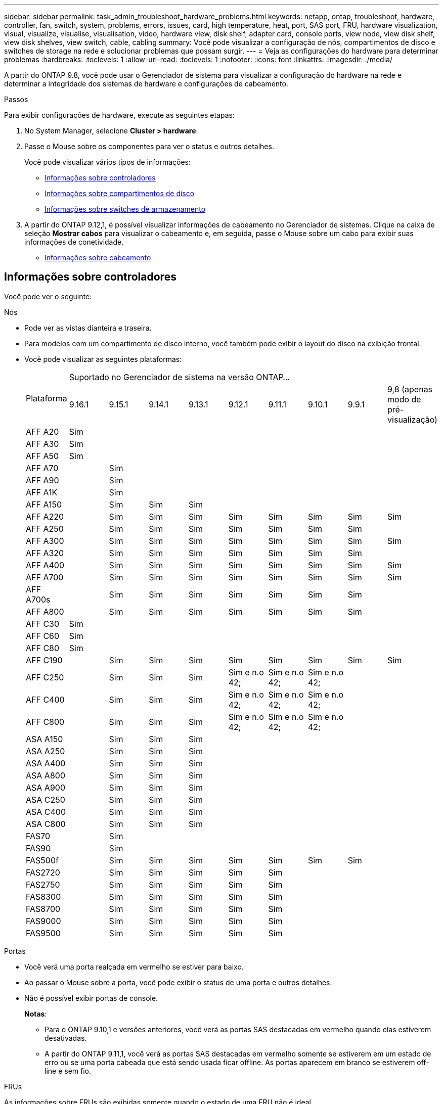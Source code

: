 ---
sidebar: sidebar 
permalink: task_admin_troubleshoot_hardware_problems.html 
keywords: netapp, ontap, troubleshoot, hardware, controller, fan, switch, system, problems, errors, issues, card, high temperature, heat, port, SAS port, FRU, hardware visualization, visual, visualize, visualise, visualisation, video, hardware view, disk shelf, adapter card, console ports, view node, view disk shelf, view disk shelves, view switch, cable, cabling 
summary: Você pode visualizar a configuração de nós, compartimentos de disco e switches de storage na rede e solucionar problemas que possam surgir. 
---
= Veja as configurações do hardware para determinar problemas
:hardbreaks:
:toclevels: 1
:allow-uri-read: 
:toclevels: 1
:nofooter: 
:icons: font
:linkattrs: 
:imagesdir: ./media/


[role="lead"]
A partir do ONTAP 9.8, você pode usar o Gerenciador de sistema para visualizar a configuração do hardware na rede e determinar a integridade dos sistemas de hardware e configurações de cabeamento.

.Passos
Para exibir configurações de hardware, execute as seguintes etapas:

. No System Manager, selecione *Cluster > hardware*.
. Passe o Mouse sobre os componentes para ver o status e outros detalhes.
+
Você pode visualizar vários tipos de informações:

+
** <<Informações sobre controladores>>
** <<Informações sobre compartimentos de disco>>
** <<Informações sobre switches de armazenamento>>


. A partir do ONTAP 9.12,1, é possível visualizar informações de cabeamento no Gerenciador de sistemas. Clique na caixa de seleção *Mostrar cabos* para visualizar o cabeamento e, em seguida, passe o Mouse sobre um cabo para exibir suas informações de conetividade.
+
** <<Informações sobre cabeamento>>






== Informações sobre controladores

Você pode ver o seguinte:

[role="tabbed-block"]
====
.Nós
--
* Pode ver as vistas dianteira e traseira.
* Para modelos com um compartimento de disco interno, você também pode exibir o layout do disco na exibição frontal.
* Você pode visualizar as seguintes plataformas:
+
|===


.2+| Plataforma 9+| Suportado no Gerenciador de sistema na versão ONTAP... 


| 9.16.1 | 9.15.1 | 9.14.1 | 9.13.1 | 9.12.1 | 9.11.1 | 9.10.1 | 9.9.1 | 9,8 (apenas modo de pré-visualização) 


 a| 
AFF A20
 a| 
Sim
 a| 
 a| 
 a| 
 a| 
 a| 
 a| 
 a| 
 a| 



 a| 
AFF A30
 a| 
Sim
 a| 
 a| 
 a| 
 a| 
 a| 
 a| 
 a| 
 a| 



 a| 
AFF A50
 a| 
Sim
 a| 
 a| 
 a| 
 a| 
 a| 
 a| 
 a| 
 a| 



 a| 
AFF A70
 a| 
 a| 
Sim
 a| 
 a| 
 a| 
 a| 
 a| 
 a| 
 a| 



 a| 
AFF A90
 a| 
 a| 
Sim
 a| 
 a| 
 a| 
 a| 
 a| 
 a| 
 a| 



 a| 
AFF A1K
 a| 
 a| 
Sim
 a| 
 a| 
 a| 
 a| 
 a| 
 a| 
 a| 



 a| 
AFF A150
 a| 
 a| 
Sim
 a| 
Sim
 a| 
Sim
 a| 
 a| 
 a| 
 a| 
 a| 



 a| 
AFF A220
 a| 
 a| 
Sim
 a| 
Sim
 a| 
Sim
 a| 
Sim
 a| 
Sim
 a| 
Sim
 a| 
Sim
 a| 
Sim



 a| 
AFF A250
 a| 
 a| 
Sim
 a| 
Sim
 a| 
Sim
 a| 
Sim
 a| 
Sim
 a| 
Sim
 a| 
Sim
 a| 



 a| 
AFF A300
 a| 
 a| 
Sim
 a| 
Sim
 a| 
Sim
 a| 
Sim
 a| 
Sim
 a| 
Sim
 a| 
Sim
 a| 
Sim



 a| 
AFF A320
 a| 
 a| 
Sim
 a| 
Sim
 a| 
Sim
 a| 
Sim
 a| 
Sim
 a| 
Sim
 a| 
Sim
 a| 



 a| 
AFF A400
 a| 
 a| 
Sim
 a| 
Sim
 a| 
Sim
 a| 
Sim
 a| 
Sim
 a| 
Sim
 a| 
Sim
 a| 
Sim



 a| 
AFF A700
 a| 
 a| 
Sim
 a| 
Sim
 a| 
Sim
 a| 
Sim
 a| 
Sim
 a| 
Sim
 a| 
Sim
 a| 
Sim



 a| 
AFF A700s
 a| 
 a| 
Sim
 a| 
Sim
 a| 
Sim
 a| 
Sim
 a| 
Sim
 a| 
Sim
 a| 
Sim
 a| 



 a| 
AFF A800
 a| 
 a| 
Sim
 a| 
Sim
 a| 
Sim
 a| 
Sim
 a| 
Sim
 a| 
Sim
 a| 
Sim
 a| 



 a| 
AFF C30
 a| 
Sim
 a| 
 a| 
 a| 
 a| 
 a| 
 a| 
 a| 
 a| 



 a| 
AFF C60
 a| 
Sim
 a| 
 a| 
 a| 
 a| 
 a| 
 a| 
 a| 
 a| 



 a| 
AFF C80
 a| 
Sim
 a| 
 a| 
 a| 
 a| 
 a| 
 a| 
 a| 
 a| 



 a| 
AFF C190
 a| 
 a| 
Sim
 a| 
Sim
 a| 
Sim
 a| 
Sim
 a| 
Sim
 a| 
Sim
 a| 
Sim
 a| 
Sim



 a| 
AFF C250
 a| 
 a| 
Sim
 a| 
Sim
 a| 
Sim
 a| 
Sim e n.o 42;
 a| 
Sim e n.o 42;
 a| 
Sim e n.o 42;
 a| 
 a| 



 a| 
AFF C400
 a| 
 a| 
Sim
 a| 
Sim
 a| 
Sim
 a| 
Sim e n.o 42;
 a| 
Sim e n.o 42;
 a| 
Sim e n.o 42;
 a| 
 a| 



 a| 
AFF C800
 a| 
 a| 
Sim
 a| 
Sim
 a| 
Sim
 a| 
Sim e n.o 42;
 a| 
Sim e n.o 42;
 a| 
Sim e n.o 42;
 a| 
 a| 



 a| 
ASA A150
 a| 
 a| 
Sim
 a| 
Sim
 a| 
Sim
 a| 
 a| 
 a| 
 a| 
 a| 



 a| 
ASA A250
 a| 
 a| 
Sim
 a| 
Sim
 a| 
Sim
 a| 
 a| 
 a| 
 a| 
 a| 



 a| 
ASA A400
 a| 
 a| 
Sim
 a| 
Sim
 a| 
Sim
 a| 
 a| 
 a| 
 a| 
 a| 



 a| 
ASA A800
 a| 
 a| 
Sim
 a| 
Sim
 a| 
Sim
 a| 
 a| 
 a| 
 a| 
 a| 



 a| 
ASA A900
 a| 
 a| 
Sim
 a| 
Sim
 a| 
Sim
 a| 
 a| 
 a| 
 a| 
 a| 



 a| 
ASA C250
 a| 
 a| 
Sim
 a| 
Sim
 a| 
Sim
 a| 
 a| 
 a| 
 a| 
 a| 



 a| 
ASA C400
 a| 
 a| 
Sim
 a| 
Sim
 a| 
Sim
 a| 
 a| 
 a| 
 a| 
 a| 



 a| 
ASA C800
 a| 
 a| 
Sim
 a| 
Sim
 a| 
Sim
 a| 
 a| 
 a| 
 a| 
 a| 



 a| 
FAS70
 a| 
 a| 
Sim
 a| 
 a| 
 a| 
 a| 
 a| 
 a| 
 a| 



 a| 
FAS90
 a| 
 a| 
Sim
 a| 
 a| 
 a| 
 a| 
 a| 
 a| 
 a| 



 a| 
FAS500f
 a| 
 a| 
Sim
 a| 
Sim
 a| 
Sim
 a| 
Sim
 a| 
Sim
 a| 
Sim
 a| 
Sim
 a| 



 a| 
FAS2720
 a| 
 a| 
Sim
 a| 
Sim
 a| 
Sim
 a| 
Sim
 a| 
Sim
 a| 
 a| 
 a| 



 a| 
FAS2750
 a| 
 a| 
Sim
 a| 
Sim
 a| 
Sim
 a| 
Sim
 a| 
Sim
 a| 
 a| 
 a| 



 a| 
FAS8300
 a| 
 a| 
Sim
 a| 
Sim
 a| 
Sim
 a| 
Sim
 a| 
Sim
 a| 
 a| 
 a| 



 a| 
FAS8700
 a| 
 a| 
Sim
 a| 
Sim
 a| 
Sim
 a| 
Sim
 a| 
Sim
 a| 
 a| 
 a| 



 a| 
FAS9000
 a| 
 a| 
Sim
 a| 
Sim
 a| 
Sim
 a| 
Sim
 a| 
Sim
 a| 
 a| 
 a| 



 a| 
FAS9500
 a| 
 a| 
Sim
 a| 
Sim
 a| 
Sim
 a| 
Sim
 a| 
Sim
 a| 
 a| 
 a| 



 a| 
& N.o 42; instale as versões de patch mais recentes para visualizar estes dispositivos.

|===


--
.Portas
--
* Você verá uma porta realçada em vermelho se estiver para baixo.
* Ao passar o Mouse sobre a porta, você pode exibir o status de uma porta e outros detalhes.
* Não é possível exibir portas de console.
+
*Notas*:

+
** Para o ONTAP 9.10,1 e versões anteriores, você verá as portas SAS destacadas em vermelho quando elas estiverem desativadas.
** A partir do ONTAP 9.11,1, você verá as portas SAS destacadas em vermelho somente se estiverem em um estado de erro ou se uma porta cabeada que está sendo usada ficar offline. As portas aparecem em branco se estiverem off-line e sem fio.




--
.FRUs
--
As informações sobre FRUs são exibidas somente quando o estado de uma FRU não é ideal.

* PSUs com falha em nós ou chassi.
* Altas temperaturas detetadas nos nós.
* Ventiladores com falha nos nós ou no chassi.


--
.Placas adaptadoras
--
* Os cartões com campos de número de peça definidos são exibidos nos slots se os cartões externos tiverem sido inseridos.
* As portas são exibidas nos cartões.
* Para um cartão suportado, pode visualizar imagens desse cartão. Se a placa não estiver na lista de números de peça suportados, um gráfico genérico será exibido.


--
====


== Informações sobre compartimentos de disco

Você pode ver o seguinte:

[role="tabbed-block"]
====
.Compartimentos de disco
--
* Pode apresentar as vistas dianteira e traseira.
* Você pode ver os seguintes modelos de compartimento de disco:
+
[cols="35,65"]
|===


| Se o seu sistema estiver em execução... | Então você pode usar o Gerenciador do sistema para exibir... 


| ONTAP 9.9,1 e posterior | Todas as prateleiras que _não_ foram designadas como "fim de serviço" ou "fim de disponibilidade" 


| ONTAP 9,8 | DS4243, DS4486, DS212C, DS2246, DS224C E NS224 
|===


--
.Portas do compartimento
--
* Você pode exibir o status da porta.
* Você pode exibir informações de porta remota se a porta estiver conetada.


--
.FRUs de gaveta
--
* As informações de falha da PSU são exibidas.


--
====


== Informações sobre switches de armazenamento

Você pode ver o seguinte:

[role="tabbed-block"]
====
.Interrutores de armazenamento
--
* O visor mostra os switches que atuam como switches de storage usados para conectar gavetas a nós.
* A partir do ONTAP 9.9,1, o Gerenciador de sistema exibe informações sobre um switch que atua como um switch de storage e um cluster, que também pode ser compartilhado entre nós de um par de HA.
* As seguintes informações são exibidas:
+
** Mudar nome
** Endereço IP
** Número de série
** Versão de SNMP
** Versão do sistema


* Pode visualizar os seguintes modelos de comutador de armazenamento:
+
[cols="35,65"]
|===


| Se o seu sistema estiver em execução... | Então você pode usar o Gerenciador do sistema para exibir... 


| ONTAP 9.11,1 ou posterior | Cisco Nexus 3232C Cisco Nexus 9336CP-FX2 NVIDIA SN2100 


| ONTAP 9.9,1 e 9.10.1 | Cisco Nexus 3232C Cisco 9336C-FX2 


| ONTAP 9,8 | Cisco Nexus 3232C 
|===


--
.Portas do switch de armazenamento
--
* As seguintes informações são exibidas:
+
** Nome de identidade
** Índice de identidade
** Estado
** Ligação remota
** Outros detalhes




--
====


== Informações sobre cabeamento

A partir do ONTAP 9.12,1, você pode visualizar as seguintes informações de cabeamento:

* *Cabeamento* entre controladoras, switches e gavetas quando não forem usadas pontes de storage
* *Conetividade* que mostra os IDs e endereços MAC das portas em qualquer extremidade do cabo

